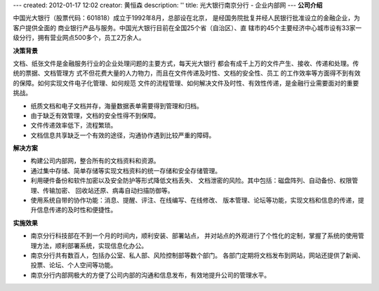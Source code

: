---
created: 2012-01-17 12:02
creator: 黄恒森
description: ''
title: 光大银行南京分行 - 企业内部网
---
**公司介绍**

.. image:: img/logo-gdyh.gif
   :class: float-right

中国光大银行（股票代码：601818）成立于1992年8月，总部设在北京，
是经国务院批复并经人民银行批准设立的金融企业，为客户提供全面的
商业银行产品与服务。中国光大银行目前在全国25个省（自治区）、直
辖市的45个主要经济中心城市设有33家一级分行，拥有营业网点500多个，员工2万余人。

**决策背景**

文档、纸张文件是金融服务行业的企业处理问题的主要方式，每天光大银行
都会有成千上万的文件产生、接收、传递和处理。传统的票据、文档管理方
式不但花费大量的人力物力，而且在文件传递及时性、文档的安全性、员工
的工作效率等方面得不到有效的保障。如何实现文件电子化管理、如何规范
文件的流程管理、如何解决文件及时性、有效性传递，是金融行业需要面对的重要挑战。

- 纸质文档和电子文档并存，海量数据表单需要得到管理和归档。 
- 由于缺乏有效管理，文档的安全性得不到保障。
- 文件传递效率低下，流程繁琐。 
- 文档信息共享缺乏一个有效的途径，沟通协作遇到比较严重的障碍。

**解决方案**

- 构建公司内部网，整合所有的文档资料和资源。
- 通过集中存储、简单存储等实现文档资料的统一存储和安全存储管理。
- 利用硬件备份和软件加密以及安全防护等形式降低文档丢失、
  文档泄密的风险。其中包括：磁盘阵列、自动备份、权限管理、传输加密、
  回收站还原、病毒自动扫描防御等。
- 使用系统自带的协作功能：消息、提醒、评注、在线编写、在线修改、
  版本管理、论坛等功能，实现文档和信息的传递，提升信息传递的及时性和便捷性。

**实施效果**

- 南京分行科技部在不到一个月的时间内，顺利安装、部署站点，
  并对站点的外观进行了个性化的定制，掌握了系统的使用管理方法，顺利部署系统，实现信息化办公。
- 南京分行共有数百人，包括办公室、私人部、风险控制部等数个部门。
  各部门定期将文档发布到网站，网站还提供了新闻、投票、论坛、个人空间等功能。
- 南京分行内部网极大的方便了公司内部的沟通和信息发布，有效地提升公司的管理水平。


